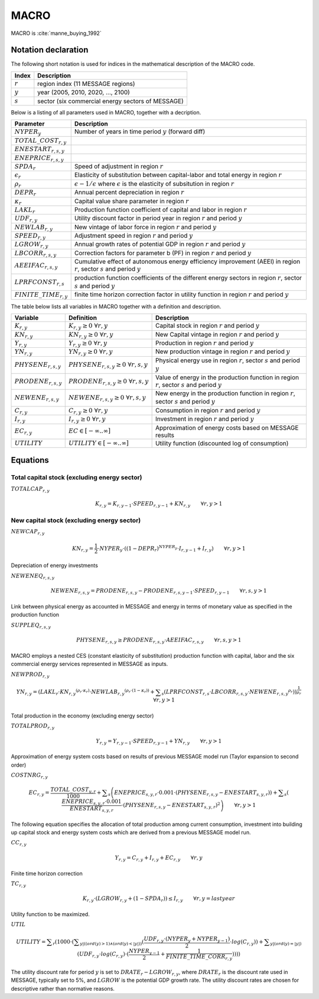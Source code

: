 MACRO
====

MACRO is :cite:`manne_buying_1992`

Notation declaration
----
 
The following short notation is used for indices in the mathematical description of the MACRO code.

========== ==================================================
Index      Description
========== ==================================================
:math:`r`  region index (11 MESSAGE regions)
:math:`y`  year (2005, 2010, 2020, ..., 2100)
:math:`s`  sector (six commercial energy sectors of MESSAGE)
========== ==================================================

Below is a listing of all parameters used in MACRO, together with a decription.

=========================== ================================================================================================================================
Parameter                   Description
=========================== ================================================================================================================================
:math:`NYPER_y`             Number of years in time period :math:`y` (forward diff)
:math:`TOTAL\_COST_{r,y}` 
:math:`ENESTART_{r,s,y}` 
:math:`ENEPRICE_{r,s,y}` 
:math:`SPDA_r`              Speed of adjustment in region :math:`r`
:math:`\epsilon_r`          Elasticity of substitution between capital-labor and total energy in region :math:`r`
:math:`\rho_r`              :math:`\epsilon - 1 / \epsilon` where :math:`\epsilon` is the elasticity of subsitution in region :math:`r`
:math:`DEPR_r`              Annual percent depreciation in region :math:`r`
:math:`\kappa_r`            Capital value share parameter in region :math:`r`
:math:`LAKL_r`              Production function coefficient of capital and labor in region :math:`r`
:math:`UDF_{r,y}`           Utility discount factor in period year in region :math:`r` and period :math:`y`
:math:`NEWLAB_{r,y}`        New vintage of labor force in region :math:`r` and period :math:`y`
:math:`SPEED_{r,y}`         Adjustment speed in region :math:`r` and period :math:`y`
:math:`LGROW_{r,y}`         Annual growth rates of potential GDP in region :math:`r` and period :math:`y`
:math:`LBCORR_{r,s,y}`      Correction factors for parameter b (PF) in region :math:`r` and period :math:`y`
:math:`AEEIFAC_{r,s,y}`     Cumulative effect of autonomous energy efficiency improvement (AEEI) in region :math:`r`, sector :math:`s` and period :math:`y`
:math:`LPRFCONST_{r,s}`     production function coefficients of the different energy sectors in region :math:`r`, sector :math:`s` and period :math:`y`
:math:`FINITE\_TIME_{r,y}`  finite time horizon correction factor in utility function in region :math:`r` and period :math:`y`
=========================== ================================================================================================================================

The table below lists all variables in MACRO together with a definition and description.

======================== ==================================================== ======================================================================================================
Variable                 Definition                                           Description
======================== ==================================================== ======================================================================================================
:math:`K_{r,y}`          :math:`{K}_{r, y}\geq 0 ~ \forall r, y`              Capital stock in region :math:`r` and period :math:`y`
:math:`KN_{r,y}`         :math:`{KN}_{r, y}\geq 0 ~ \forall r, y`             New Capital vintage in region :math:`r` and period :math:`y`
:math:`Y_{r,y}`          :math:`{Y}_{r, y}\geq 0 ~ \forall r, y`              Production in region :math:`r` and period :math:`y`
:math:`YN_{r,y}`         :math:`{YN}_{r, y}\geq 0 ~ \forall r, y`             New production vintage in region :math:`r` and period :math:`y`
:math:`PHYSENE_{r,s,y}`  :math:`{PHYSENE}_{r, s, y}\geq 0 ~ \forall r, s, y`  Physical energy use in region :math:`r`, sector :math:`s` and period :math:`y`
:math:`PRODENE_{r,s,y}`  :math:`{PRODENE}_{r, s, y}\geq 0 ~ \forall r, s, y`  Value of energy in the production function in region :math:`r`, sector :math:`s` and period :math:`y`
:math:`NEWENE_{r,s,y}`   :math:`{NEWENE}_{r, s, y}\geq 0 ~ \forall r, s, y`   New energy in the production function in region :math:`r`, sector :math:`s` and period :math:`y`
:math:`C_{r,y}`          :math:`{C}_{r, y}\geq 0 ~ \forall r, y`              Consumption in region :math:`r` and period :math:`y`  
:math:`I_{r,y}`          :math:`{I}_{r, y}\geq 0 ~ \forall r, y`              Investment in region :math:`r` and period :math:`y`
:math:`EC_{r,y}`         :math:`EC \in \left[-\infty..\infty\right]`          Approximation of energy costs based on MESSAGE results
:math:`UTILITY`          :math:`UTILITY \in \left[-\infty..\infty\right]`     Utility function (discounted log of consumption)
======================== ==================================================== ======================================================================================================

Equations
----

Total capital stock (excluding energy sector) 
~~~~
:math:`{TOTALCAP}_{r, y}`

.. math:: {{K}}_{r, y} = {{K}}_{r, y-1} \cdot {{SPEED}}_{r, y-1} + {{KN}}_{r, y} \qquad \forall{ r, y > 1} 

New capital stock (excluding energy sector)
~~~~
:math:`{NEWCAP}_{r,y}`

.. math:: {KN}_{r,y} =  \frac{1}{2} \cdot {NYPER}_{y} \cdot \left(  { \left( 1 - {{DEPR}}_{r} \right) }^{{{NYPER}}_{y}} \cdot {{I}}_{r,y-1} + {{I}}_{r,y} \right) \qquad \forall{r, y > 1}

Depreciation of energy investments

:math:`{NEWENEQ}_{r, s, y}`

.. math:: {{NEWENE}}_{r, s, y} = {{PRODENE}}_{r, s, y} - {{PRODENE}}_{r, s, y-1} \cdot {{SPEED}}_{r, y-1} \qquad \forall{ r, s, y > 1} 

Link between physical energy as accounted in MESSAGE and energy in terms of monetary value as specified in the production function

:math:`{SUPPLEQ}_{r, s, y}`

.. math:: {{PHYSENE}}_{r, s, y} \geq {{PRODENE}}_{r, s, y} \cdot {{AEEIFAC}}_{r, s, y} \qquad \forall{ r, s, y > 1} 

MACRO employs a nested CES (constant elasticity of substitution) production function with capital, labor and the six commercial energy services 
represented in MESSAGE as inputs.

:math:`{NEWPROD}_{r, y}`

.. math:: {{YN}}_{r,y} =  { ( {{LAKL}}_{r} \cdot  {{{KN}}_{r, y}}^{ ( {{\rho}}_{r} \cdot {{\kappa}}_{r} ) } \cdot  {{{NEWLAB}}_{r, y}}^{ ( {{\rho}}_{r} \cdot  ( 1 - {{\kappa}}_{r} )  ) } + \displaystyle \sum_{s} ( {{LPRFCONST}}_{r, s} \cdot {{LBCORR}}_{r, s, y} \cdot {{{NEWENE}}_{r, s, y}}^{{{\rho}}_{r}} )  ) }^{ \frac{1}{{{\rho}}_{r}} } \qquad \forall{ r, y > 1}

Total production in the economy (excluding energy sector)

:math:`{TOTALPROD}_{r, y}`

.. math:: {{Y}}_{r, y} = {{Y}}_{r, y-1} \cdot {{SPEED}}_{r, y-1} + {{YN}}_{r, y} \qquad \forall{ r, y > 1} 

Approximation of energy system costs based on results of previous MESSAGE model run (Taylor expansion to second order)

:math:`{COSTNRG}_{r, y}`

.. math:: {{EC}}_{r, y} =  \frac{{{TOTAL\_COST}}_{y, r}}{1000}  + \displaystyle \sum_{s} \left( {{ENEPRICE}}_{s, y, r} \cdot 0.001 \cdot  ( {{PHYSENE}}_{r, s, y} - {{ENESTART}}_{s, y, r} )  )  + \displaystyle \sum_{s} (  \frac{{{ENEPRICE}}_{s, y, r} \cdot 0.001}{{{ENESTART}}_{s, y, r}}  \cdot  ( {{PHYSENE}}_{r, s, y} - {{ENESTART}}_{s, y, r} )^2  \right)  \qquad \forall{ r, y > 1} 

The following equation specifies the allocation of total production among current consumption, investment into building up capital stock and energy system costs which are derived from 
a previous MESSAGE model run.

:math:`{CC}_{r, y}`

.. math:: {{Y}}_{r, y} = {{C}}_{r, y} + {{I}}_{r, y} + {{EC}}_{r, y} \qquad \forall{ r, y} 

Finite time horizon correction

:math:`{TC}_{r, y}`

.. math:: {{K}}_{r, y} \cdot  ( {{LGROW}}_{r, y} +  ( 1 - {{SPDA}}_{r} )  )  \leq {{I}}_{r, y} \qquad \forall{ r, y = last year} 

Utility function to be maximized.

:math:`{UTIL}`

.. math:: {{UTILITY}} = \displaystyle \sum_{r} ( 1000 \cdot  ( \displaystyle \sum_{y |  (  (  {ord}( y )   >  1 )  \wedge  (  {ord}( y )   <   | y |  )  )} (  \frac{{{UDF}}_{r, y} \cdot  ( {{NYPER}}_{y} + {{NYPER}}_{y-1} ) }{2}  \cdot {log} ( {{C}}_{r, y} )  )  + \displaystyle \sum_{y |  (  {ord}( y )   =   | y |  ) } ( {{UDF}}_{r, y} \cdot {log} ( {{C}}_{r, y} )  \cdot  (  \frac{{{NYPER}}_{y-1}}{2}  +  \frac{1}{{{FINITE\_TIME\_CORR}}_{r, y}}  )  )  )  ) 
The utility discount rate for period :math:`y` is set to :math:`DRATE_{r} - LGROW_{r,y}`, where :math:`DRATE_{r}` is the discount rate used in MESSAGE, typically set to 5%, 
and :math:`LGROW` is the potential GDP growth rate. The utility discount rates are chosen for descriptive rather than normative reasons.




